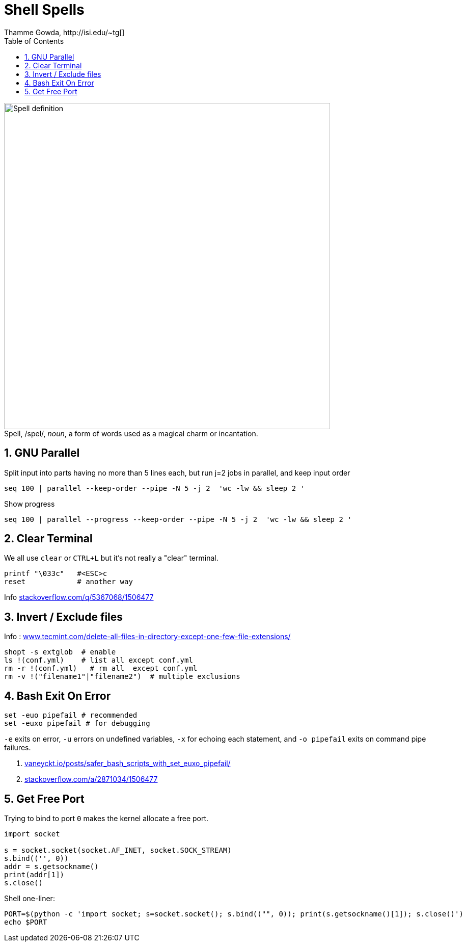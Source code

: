 = Shell Spells
Thamme Gowda, http://isi.edu/~tg[]
:doctype: book
:encoding: utf-8
:lang: en
:toc:
:toclevels: 3
:sectnums:
:sectnumlevels: 4
:data-uri:
:toc: left
:figure-caption!:
:hide-uri-scheme:
:docinfo2:
:icons: font
:source-highlighter: rouge



.Spell, /spel/, _noun_, a form of words used as a magical charm or incantation.
image::define-spell.png["Spell definition", 640]


[#gnu-parallel]
== GNU Parallel

Split input into parts having no more than 5 lines each, but run j=2 jobs in parallel, and keep input order

  seq 100 | parallel --keep-order --pipe -N 5 -j 2  'wc -lw && sleep 2 '


Show progress

  seq 100 | parallel --progress --keep-order --pipe -N 5 -j 2  'wc -lw && sleep 2 '


== Clear Terminal

We all use `clear` or `CTRL+L` but it's not really a "clear" terminal.

    printf "\033c"   #<ESC>c
    reset            # another way

Info https://stackoverflow.com/q/5367068/1506477


[#inverse-select]
== Invert / Exclude files

Info : https://www.tecmint.com/delete-all-files-in-directory-except-one-few-file-extensions/

[source,bash]
----
shopt -s extglob  # enable
ls !(conf.yml)    # list all except conf.yml
rm -r !(conf.yml)   # rm all  except conf.yml
rm -v !("filename1"|"filename2")  # multiple exclusions
----

[#bashexit]
== Bash Exit On Error

[source,bash]
----
set -euo pipefail # recommended
set -euxo pipefail # for debugging
----

`-e` exits on error, `-u` errors on undefined variables, `-x` for echoing each statement, and `-o pipefail` exits on command pipe failures.

. https://vaneyckt.io/posts/safer_bash_scripts_with_set_euxo_pipefail/
. https://stackoverflow.com/a/2871034/1506477


== Get Free Port

Trying to bind to port `0` makes the kernel allocate a free port.

[source,python]
----
import socket

s = socket.socket(socket.AF_INET, socket.SOCK_STREAM)
s.bind(('', 0))
addr = s.getsockname()
print(addr[1])
s.close()
----

Shell one-liner:
[source,bash]
----
PORT=$(python -c 'import socket; s=socket.socket(); s.bind(("", 0)); print(s.getsockname()[1]); s.close()')
echo $PORT
----
